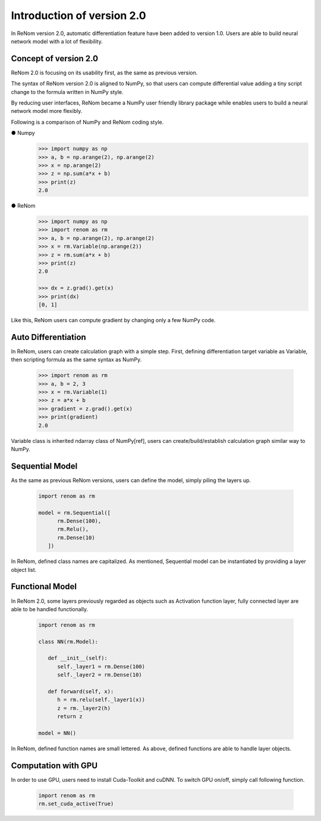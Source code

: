 
Introduction of version 2.0
===========================

In ReNom version 2.0, automatic differentiation feature have been added to 
version 1.0. Users are able to build neural network model with a lot of flexibility.

Concept of version 2.0
----------------------

ReNom 2.0 is focusing on its usability first, as the same as previous version.
 
The syntax of ReNom version 2.0 is aligned to NumPy, so that users can compute
differential value adding a tiny script change to the formula written in NumPy style.

By reducing user interfaces, ReNom became a NumPy user friendly library package while
enables users to build a neural network model more flexibly.

Following is a comparison of NumPy and ReNom coding style.

● Numpy
   .. code-block:: python
      
      >>> import numpy as np
      >>> a, b = np.arange(2), np.arange(2)
      >>> x = np.arange(2)
      >>> z = np.sum(a*x + b)
      >>> print(z)
      2.0
      
● ReNom
   .. code-block:: python
      
      >>> import numpy as np
      >>> import renom as rm
      >>> a, b = np.arange(2), np.arange(2)
      >>> x = rm.Variable(np.arange(2))
      >>> z = rm.sum(a*x + b)
      >>> print(z)
      2.0
      
      >>> dx = z.grad().get(x)
      >>> print(dx)
      [0, 1]
      
Like this, ReNom users can compute gradient by changing only a few NumPy code.

Auto Differentiation
--------------------

In ReNom, users can create calculation graph with a simple step. 
First, defining differentiation target variable as Variable,
then scripting formula as the same syntax as NumPy.

   .. code-block:: python
      
      >>> import renom as rm
      >>> a, b = 2, 3
      >>> x = rm.Variable(1)
      >>> z = a*x + b
      >>> gradient = z.grad().get(x)
      >>> print(gradient)
      2.0
      
Variable class is inherited ndarray class of NumPy[ref],
users can create/build/establish calculation graph similar way to NumPy. 

Sequential Model
----------------

As the same as previous ReNom versions, users can define the model, simply piling the layers up.

   .. code-block:: python
      
      import renom as rm
      
      model = rm.Sequential([
            rm.Dense(100),
            rm.Relu(),
            rm.Dense(10)
         ])

In ReNom, defined class names are capitalized. As mentioned,
Sequential model can be instantiated by providing a layer object list.


Functional Model
----------------

In ReNom 2.0, some layers previously regarded as objects such as Activation function layer,
fully connected layer are able to be handled functionally. 

   .. code-block:: python
      
      import renom as rm
      
      class NN(rm.Model):
      
         def __init__(self):
            self._layer1 = rm.Dense(100)
            self._layer2 = rm.Dense(10)
            
         def forward(self, x):
            h = rm.relu(self._layer1(x))
            z = rm._layer2(h)
            return z
            
      model = NN()

In ReNom, defined function names are small lettered. 
As above, defined functions are able to handle layer objects.


Computation with GPU
--------------------

In order to use GPU, users need to install Cuda-Toolkit and cuDNN.
To switch GPU on/off, simply call following function.

   .. code-block:: python
      
      import renom as rm
      rm.set_cuda_active(True)
      